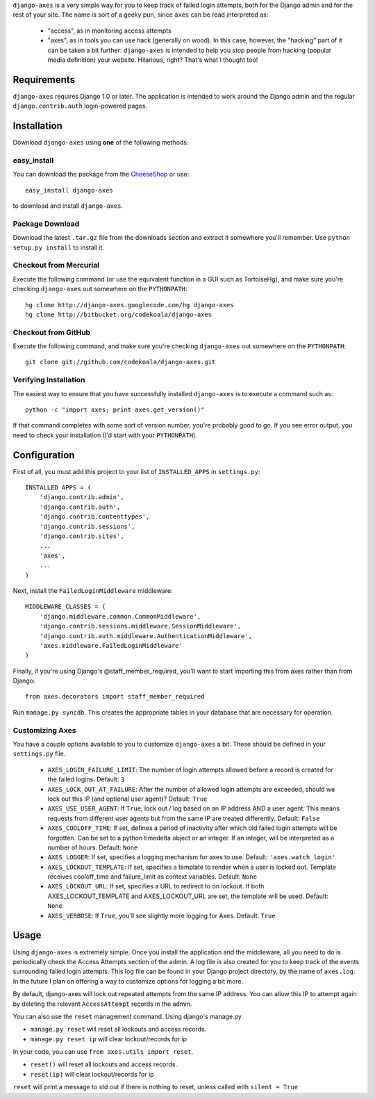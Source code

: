 ``django-axes`` is a very simple way for you to keep track of failed login
attempts, both for the Django admin and for the rest of your site.  The name is
sort of a geeky pun, since ``axes`` can be read interpreted as:

  * "access", as in monitoring access attempts
  * "axes", as in tools you can use hack (generally on wood).  In this case,
    however, the "hacking" part of it can be taken a bit further: ``django-axes``
    is intended to help you *stop* people from hacking (popular media
    definition) your website.  Hilarious, right?  That's what I thought too!

Requirements
============

``django-axes`` requires Django 1.0 or later.  The application is intended to
work around the Django admin and the regular ``django.contrib.auth``
login-powered pages.

Installation
============

Download ``django-axes`` using **one** of the following methods:

easy_install
------------

You can download the package from the `CheeseShop <http://pypi.python.org/pypi/django-axes/>`_ or use::

    easy_install django-axes

to download and install ``django-axes``.

Package Download
----------------

Download the latest ``.tar.gz`` file from the downloads section and extract it
somewhere you'll remember.  Use ``python setup.py install`` to install it.

Checkout from Mercurial
-----------------------

Execute the following command (or use the equivalent function in a GUI such as
TortoiseHg), and make sure you're checking ``django-axes`` out somewhere on the
``PYTHONPATH``::

    hg clone http://django-axes.googlecode.com/hg django-axes
    hg clone http://bitbucket.org/codekoala/django-axes

Checkout from GitHub
--------------------

Execute the following command, and make sure you're checking ``django-axes``
out somewhere on the ``PYTHONPATH``::

    git clone git://github.com/codekoala/django-axes.git

Verifying Installation
----------------------

The easiest way to ensure that you have successfully installed ``django-axes``
is to execute a command such as::

    python -c "import axes; print axes.get_version()"

If that command completes with some sort of version number, you're probably
good to go.  If you see error output, you need to check your installation (I'd
start with your ``PYTHONPATH``).

Configuration
=============

First of all, you must add this project to your list of ``INSTALLED_APPS`` in
``settings.py``::

    INSTALLED_APPS = (
        'django.contrib.admin',
        'django.contrib.auth',
        'django.contrib.contenttypes',
        'django.contrib.sessions',
        'django.contrib.sites',
        ...
        'axes',
        ...
    )

Next, install the ``FailedLoginMiddleware`` middleware::

    MIDDLEWARE_CLASSES = (
        'django.middleware.common.CommonMiddleware',
        'django.contrib.sessions.middleware.SessionMiddleware',
        'django.contrib.auth.middleware.AuthenticationMiddleware',
        'axes.middleware.FailedLoginMiddleware'
    )

Finally, if you're using Django's @staff_member_required, you'll want to start
importing this from axes rather than from Django::

    from axes.decorators import staff_member_required

Run ``manage.py syncdb``.  This creates the appropriate tables in your database
that are necessary for operation.

Customizing Axes
----------------

You have a couple options available to you to customize ``django-axes`` a bit.
These should be defined in your ``settings.py`` file.

  * ``AXES_LOGIN_FAILURE_LIMIT``: The number of login attempts allowed before a
    record is created for the failed logins.  Default: ``3``
  * ``AXES_LOCK_OUT_AT_FAILURE``: After the number of allowed login attempts
    are exceeded, should we lock out this IP (and optional user agent)?
    Default: ``True``
  * ``AXES_USE_USER_AGENT``: If ``True``, lock out / log based on an IP address
    AND a user agent.  This means requests from different user agents but from
    the same IP are treated differently.  Default: ``False``
  * ``AXES_COOLOFF_TIME``: If set, defines a period of inactivity after which
    old failed login attempts will be forgotten. Can be set to a python
    timedelta object or an integer. If an integer, will be interpreted as a
    number of hours.  Default: ``None``
  * ``AXES_LOGGER``: If set, specifies a logging mechanism for axes to use.
    Default: ``'axes.watch_login'``
  * ``AXES_LOCKOUT_TEMPLATE``: If set, specifies a template to render when a
    user is locked out. Template receives cooloff_time and failure_limit as
    context variables. Default: ``None``
  * ``AXES_LOCKOUT_URL``: If set, specifies a URL to redirect to on lockout. If
    both AXES_LOCKOUT_TEMPLATE and AXES_LOCKOUT_URL are set, the template will
    be used. Default: ``None``
  * ``AXES_VERBOSE``: If ``True``, you'll see slightly more logging for Axes.
    Default: ``True``

Usage
=====

Using ``django-axes`` is extremely simple.  Once you install the application
and the middleware, all you need to do is periodically check the Access
Attempts section of the admin.  A log file is also created for you to keep
track of the events surrounding failed login attempts.  This log file can be
found in your Django project directory, by the name of ``axes.log``.  In the
future I plan on offering a way to customize options for logging a bit more.

By default, django-axes will lock out repeated attempts from the same IP
address.  You can allow this IP to attempt again by deleting the relevant
``AccessAttempt`` records in the admin.

You can also use the ``reset`` management command. Using django's manage.py.

* ``manage.py reset`` will reset all lockouts and access records.
* ``manage.py reset ip`` will clear lockout/records for ip

In your code, you can use ``from axes.utils import reset``.

* ``reset()`` will reset all lockouts and access records.
* ``reset(ip)`` will clear lockout/records for ip

``reset`` will print a message to std out if there is nothing to reset,
unless called with ``silent = True``
